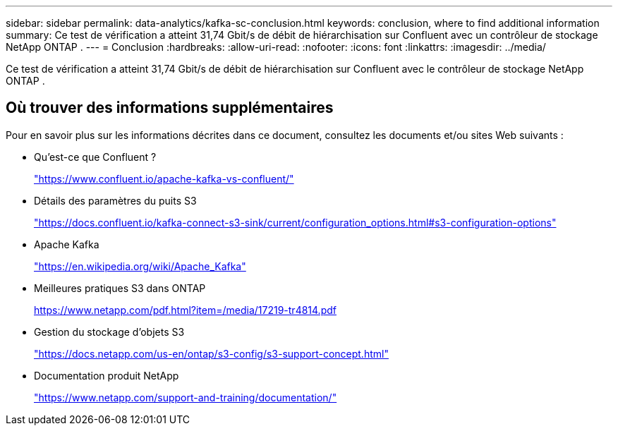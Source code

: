 ---
sidebar: sidebar 
permalink: data-analytics/kafka-sc-conclusion.html 
keywords: conclusion, where to find additional information 
summary: Ce test de vérification a atteint 31,74 Gbit/s de débit de hiérarchisation sur Confluent avec un contrôleur de stockage NetApp ONTAP . 
---
= Conclusion
:hardbreaks:
:allow-uri-read: 
:nofooter: 
:icons: font
:linkattrs: 
:imagesdir: ../media/


[role="lead"]
Ce test de vérification a atteint 31,74 Gbit/s de débit de hiérarchisation sur Confluent avec le contrôleur de stockage NetApp ONTAP .



== Où trouver des informations supplémentaires

Pour en savoir plus sur les informations décrites dans ce document, consultez les documents et/ou sites Web suivants :

* Qu'est-ce que Confluent ?
+
https://www.confluent.io/apache-kafka-vs-confluent/["https://www.confluent.io/apache-kafka-vs-confluent/"^]

* Détails des paramètres du puits S3
+
https://docs.confluent.io/kafka-connect-s3-sink/current/configuration_options.html["https://docs.confluent.io/kafka-connect-s3-sink/current/configuration_options.html#s3-configuration-options"^]

* Apache Kafka
+
https://en.wikipedia.org/wiki/Apache_Kafka["https://en.wikipedia.org/wiki/Apache_Kafka"^]

* Meilleures pratiques S3 dans ONTAP
+
https://www.netapp.com/pdf.html?item=/media/17219-tr4814.pdf["https://www.netapp.com/pdf.html?item=/media/17219-tr4814.pdf"^]

* Gestion du stockage d'objets S3
+
https://docs.netapp.com/us-en/ontap/s3-config/s3-support-concept.html["https://docs.netapp.com/us-en/ontap/s3-config/s3-support-concept.html"^]

* Documentation produit NetApp
+
https://www.netapp.com/support-and-training/documentation/["https://www.netapp.com/support-and-training/documentation/"^]


